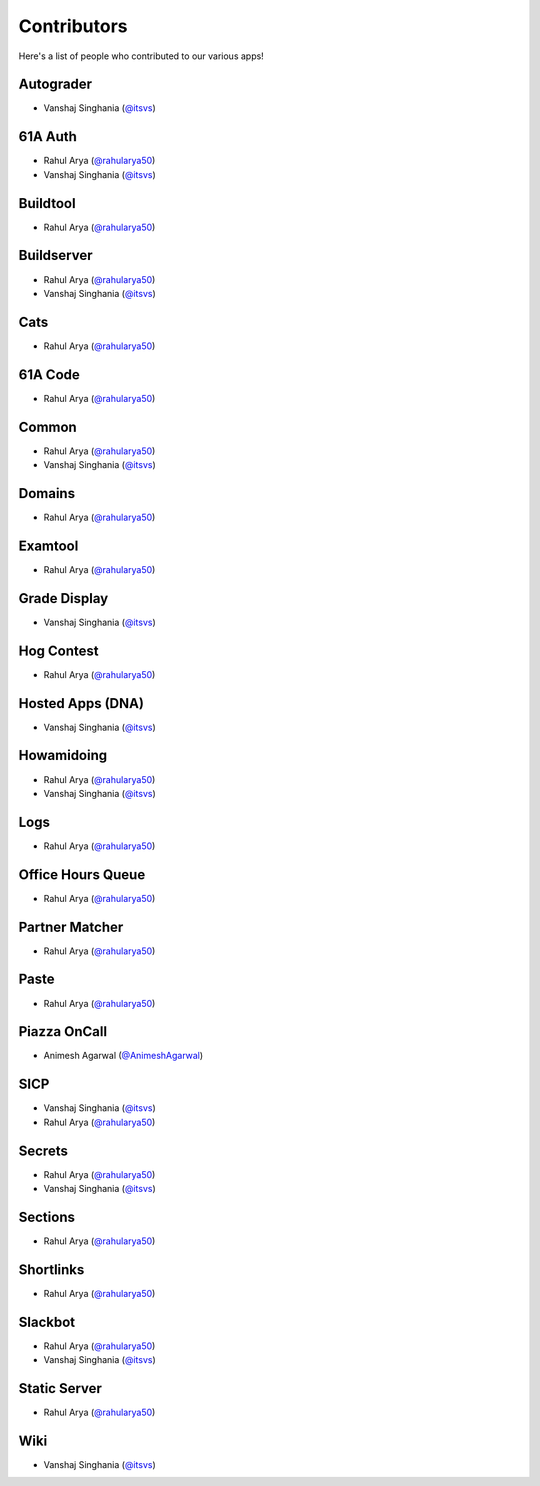 
Contributors
=======================================================

Here's a list of people who contributed to our various
apps!

Autograder
-------------------------------------------------------
- |Vanshaj|

61A Auth
-------------------------------------------------------
- |Rahul|
- |Vanshaj|

Buildtool
-------------------------------------------------------
- |Rahul|

Buildserver
-------------------------------------------------------
- |Rahul|
- |Vanshaj|

Cats
-------------------------------------------------------
- |Rahul|

61A Code
-------------------------------------------------------
- |Rahul|

Common
-------------------------------------------------------
- |Rahul|
- |Vanshaj|

Domains
-------------------------------------------------------
- |Rahul|

Examtool
-------------------------------------------------------
- |Rahul|

Grade Display
-------------------------------------------------------
- |Vanshaj|

Hog Contest
-------------------------------------------------------
- |Rahul|

Hosted Apps (DNA)
-------------------------------------------------------
- |Vanshaj|

Howamidoing
-------------------------------------------------------
- |Rahul|
- |Vanshaj|

Logs
-------------------------------------------------------
- |Rahul|

Office Hours Queue
-------------------------------------------------------
- |Rahul|

Partner Matcher
-------------------------------------------------------
- |Rahul|

Paste
-------------------------------------------------------
- |Rahul|

Piazza OnCall
-------------------------------------------------------
- |Animesh|

SICP
-------------------------------------------------------
- |Vanshaj|
- |Rahul|

Secrets
-------------------------------------------------------
- |Rahul|
- |Vanshaj|

Sections
-------------------------------------------------------
- |Rahul|

Shortlinks
-------------------------------------------------------
- |Rahul|

Slackbot
-------------------------------------------------------
- |Rahul|
- |Vanshaj|

Static Server
-------------------------------------------------------
- |Rahul|

Wiki
-------------------------------------------------------
- |Vanshaj|

.. |Rahul| replace:: Rahul Arya (`@rahularya50 <https://github.com/rahularya50>`__)
.. |Vanshaj| replace:: Vanshaj Singhania (`@itsvs <https://github.com/itsvs>`__)
.. |Animesh| replace:: Animesh Agarwal (`@AnimeshAgarwal <https://github.com/AnimeshAgarwal>`__)